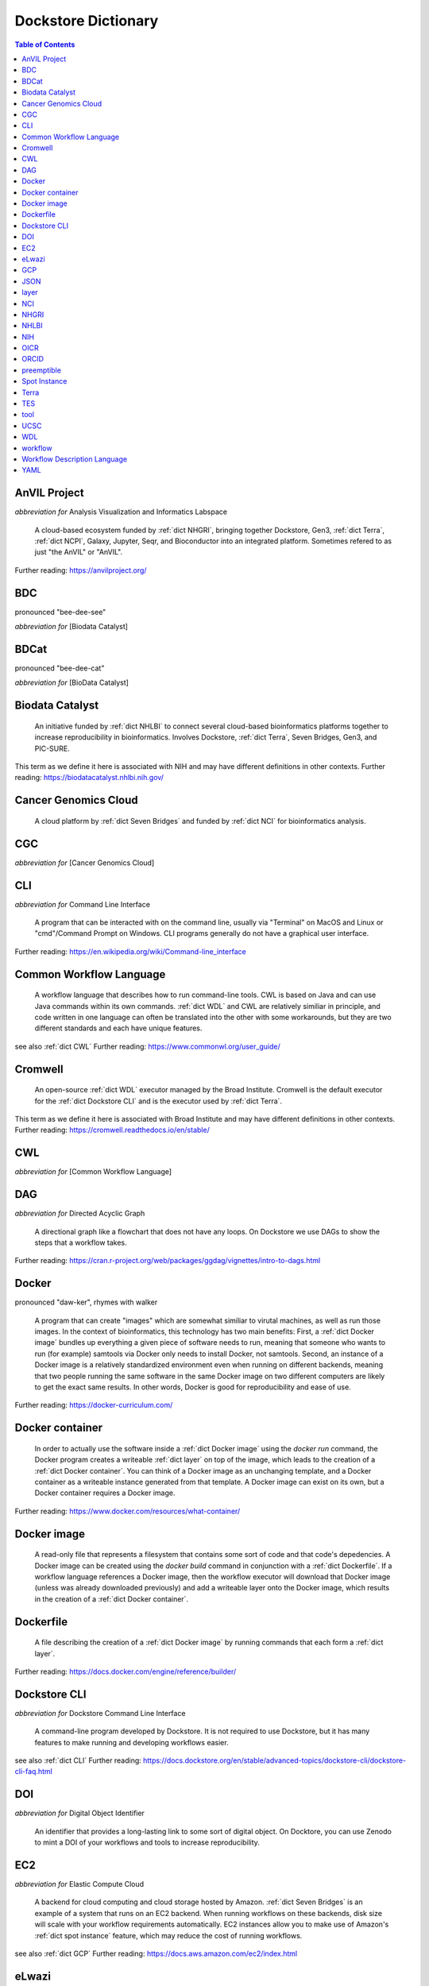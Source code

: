 Dockstore Dictionary
====================
.. contents:: Table of Contents
	:local:

.. _dict AnVIL Project:

AnVIL Project
-------------
*abbreviation for* Analysis Visualization and Informatics Labspace  

	A cloud-based ecosystem funded by :ref:`dict NHGRI`, bringing together Dockstore, Gen3, :ref:`dict Terra`, :ref:`dict NCPI`, Galaxy, Jupyter, Seqr, and Bioconductor into an integrated platform. Sometimes refered to as just "the AnVIL" or "AnVIL".  

Further reading: `<https://anvilproject.org/>`_  

.. updated 2022-05-09  



.. _dict BDC:

BDC
---
pronounced "bee-dee-see"  

*abbreviation for* [Biodata Catalyst]  


.. updated 2022-05-09  



.. _dict BDCat:

BDCat
-----
pronounced "bee-dee-cat"  

*abbreviation for* [BioData Catalyst]  


.. updated 2022-05-09  



.. _dict Biodata Catalyst:

Biodata Catalyst
----------------
	An initiative funded by :ref:`dict NHLBI` to connect several cloud-based bioinformatics platforms together to increase reproducibility in bioinformatics. Involves Dockstore, :ref:`dict Terra`, Seven Bridges, Gen3, and PIC-SURE.  

This term as we define it here is associated with NIH and may have different definitions in other contexts.  
Further reading: `<https://biodatacatalyst.nhlbi.nih.gov/>`_  

.. updated 2022-05-09  



.. _dict Cancer Genomics Cloud:

Cancer Genomics Cloud
---------------------
	A cloud platform by :ref:`dict Seven Bridges` and funded by :ref:`dict NCI` for bioinformatics analysis.  


.. updated 2022-05-09  



.. _dict CGC:

CGC
---
*abbreviation for* [Cancer Genomics Cloud]  


.. updated 2022-05-09  



.. _dict CLI:

CLI
---
*abbreviation for* Command Line Interface  

	A program that can be interacted with on the command line, usually via "Terminal" on MacOS and Linux or "cmd"/Command Prompt on Windows. CLI programs generally do not have a graphical user interface.  

Further reading: `<https://en.wikipedia.org/wiki/Command-line_interface>`_  

.. updated 2022-05-09  



.. _dict Common Workflow Language:

Common Workflow Language
------------------------
	A workflow language that describes how to run command-line tools. CWL is based on Java and can use Java commands within its own commands. :ref:`dict WDL` and CWL are relatively similiar in principle, and code written in one language can often be translated into the other with some workarounds, but they are two different standards and each have unique features.  

see also :ref:`dict CWL`  
Further reading: `<https://www.commonwl.org/user_guide/>`_  

.. updated 2022-05-09  



.. _dict Cromwell:

Cromwell
--------
	An open-source :ref:`dict WDL` executor managed by the Broad Institute. Cromwell is the default executor for the :ref:`dict Dockstore CLI` and is the executor used by :ref:`dict Terra`.  

This term as we define it here is associated with Broad Institute and may have different definitions in other contexts.  
Further reading: `<https://cromwell.readthedocs.io/en/stable/>`_  

.. updated 2022-05-09  



.. _dict CWL:

CWL
---
*abbreviation for* [Common Workflow Language]  


.. updated 2022-05-09  



.. _dict DAG:

DAG
---
*abbreviation for* Directed Acyclic Graph  

	A directional graph like a flowchart that does not have any loops. On Dockstore we use DAGs to show the steps that a workflow takes.  

Further reading: `<https://cran.r-project.org/web/packages/ggdag/vignettes/intro-to-dags.html>`_  

.. updated 2022-05-09  



.. _dict Docker:

Docker
------
pronounced "daw-ker", rhymes with walker  

	A program that can create "images" which are somewhat similiar to virutal machines, as well as run those images. In the context of bioinformatics, this technology has two main benefits: First, a :ref:`dict Docker image` bundles up everything a given piece of software needs to run, meaning that someone who wants to run (for example) samtools via Docker only needs to install Docker, not samtools. Second, an instance of a Docker image is a relatively standardized environment even when running on different backends, meaning that two people running the same software in the same Docker image on two different computers are likely to get the exact same results. In other words, Docker is good for reproducibility and ease of use.  

Further reading: `<https://docker-curriculum.com/>`_  

.. updated 2022-05-09  



.. _dict Docker container:

Docker container
----------------
	In order to actually use the software inside a :ref:`dict Docker image` using the `docker run` command, the Docker program creates a writeable :ref:`dict layer` on top of the image, which leads to the creation of a :ref:`dict Docker container`. You can think of a Docker image as an unchanging template, and a Docker container as a writeable instance generated from that template. A Docker image can exist on its own, but a Docker container requires a Docker image.  

Further reading: `<https://www.docker.com/resources/what-container/>`_  

.. updated 2022-05-09  



.. _dict Docker image:

Docker image
------------
	A read-only file that represents a filesystem that contains some sort of code and that code's depedencies. A Docker image can be created using the `docker build` command in conjunction with a :ref:`dict Dockerfile`. If a workflow language references a Docker image, then the workflow executor will download that Docker image (unless was already downloaded previously) and add a writeable layer onto the Docker image, which results in the creation of a :ref:`dict Docker container`.  


.. updated 2022-05-09  



.. _dict Dockerfile:

Dockerfile
----------
	A file describing the creation of a :ref:`dict Docker image` by running commands that each form a :ref:`dict layer`.  

Further reading: `<https://docs.docker.com/engine/reference/builder/>`_  

.. updated 2022-05-09  



.. _dict Dockstore CLI:

Dockstore CLI
-------------
*abbreviation for* Dockstore Command Line Interface  

	A command-line program developed by Dockstore. It is not required to use Dockstore, but it has many features to make running and developing workflows easier.  

see also :ref:`dict CLI`  
Further reading: `<https://docs.dockstore.org/en/stable/advanced-topics/dockstore-cli/dockstore-cli-faq.html>`_  

.. updated 2022-05-09  



.. _dict DOI:

DOI
---
*abbreviation for* Digital Object Identifier  

	An identifier that provides a long-lasting link to some sort of digital object. On Docktore, you can use Zenodo to mint a DOI of your workflows and tools to increase reproducibility.  


.. updated 2022-05-09  



.. _dict EC2:

EC2
---
*abbreviation for* Elastic Compute Cloud  

	A backend for cloud computing and cloud storage hosted by Amazon. :ref:`dict Seven Bridges` is an example of a system that runs on an EC2 backend. When running workflows on these backends, disk size will scale with your workflow requirements automatically. EC2 instances allow you to make use of Amazon's :ref:`dict spot instance` feature, which may reduce the cost of running workflows.  

see also :ref:`dict GCP`  
Further reading: `<https://docs.aws.amazon.com/ec2/index.html>`_  

.. updated 2022-05-09  



.. _dict eLwazi:

eLwazi
------
pronounced "el-woz-ee", derived from Xhosa word for knowledge  

	An African-lead open data science platform funded as part of the :ref:`dict NIH`'s :ref:`dict DSI-Africa` program. Leverages :ref:`dict Gen3` and :ref:`dict Terra`.  

Further reading: `<https://elwazi.org/>`_  

.. updated 2022-05-09  



.. _dict GCP:

GCP
---
*abbreviation for* Google Cloud Platform  

	A backend used for cloud computing and cloud storage hosted by Google. :ref:`dict Terra` is an example of a system that runs on a GCP backend. When running workflows on these backends, make sure to account for the storage needed for your workflow, as GCP compute backends do not automatically scale their storage size at runtime. GCP backends allow you to make use of Google's :ref:`dict preemptible` feature, which may reduce the cost of running workflows.  

see also :ref:`dict EC2`  
Further reading: `<https://cloud.google.com/gcp>`_  

.. updated 2022-05-09  



.. _dict JSON:

JSON
----
pronounced "jason"  

*abbreviation for* JavaScript Object Notation  

	A human-readible file format that orginated in JavaScript, but is now used by a variety of applications. Dockstore supports the inclusion of JSON and :ref:`dict YAML` files in entries to provide sample inputs for workflow and tool entries. Some workflow executors, such as :ref:`dict Cromwell`, can use these files to configure their inputs rather than having to manually listing every input when calling the workflow on the command line.  

see also :ref:`dict YAML`  
Further reading: `<https://www.json.org/json-en.html>`_  

.. updated 2022-05-09  



.. _dict layer:

layer
-----
	In the context of Docker, a layer is a component of a Docker image. Each `RUN`, `COPY`, and `ADD` instruction in a :ref:`dict Dockerfile` will lead to the creation of a layer.  


.. updated 2022-05-09  



.. _dict NCI:

NCI
---
*abbreviation for* National Cancer Institute   

	A division of the :ref:`dict NIH` focused on cancer research.  


.. updated 2022-05-09  



.. _dict NHGRI:

NHGRI
-----
*abbreviation for* National Human Genome Research Institute  

	A division of the :ref:`dict NIH` that focus on genomics research. Funds the :ref:`dict AnVIL Project`.  

Further reading: `<https://www.genome.gov/>`_  

.. updated 2022-05-09  



.. _dict NHLBI:

NHLBI
-----
*abbreviation for* National Heart, Lungs, and Blood Institute  

	A division of the :ref:`dict NIH` that focuses on heart, lung, blood, and sleep health. Funds the :ref:`dict BioData Catalyst` platform.  

Further reading: `<https://www.nhlbi.nih.gov/>`_  

.. updated 2022-05-09  



.. _dict NIH:

NIH
---
*abbreviation for* National Institute of Health  

	An American government institution, part of the Department of Health and Human Services, that engages in medical research.  

Further reading: `<https://www.nih.gov/>`_  

.. updated 2022-05-09  



.. _dict OICR:

OICR
----
*abbreviation for* Ontario Institute for Cancer Research  

	A non-profit research institute based in Toronto that is focused on cancer detection and treatment. One of the two institutes involved in the development of Dockstore, the other being :ref:`dict UCSC`.  

Further reading: `<https://oicr.on.ca/>`_  

.. updated 2022-05-09  



.. _dict ORCID:

ORCID
-----
pronounced "or-kid", rhymes with kid  

*abbreviation for* Open Researcher and Contributor ID  

	ID used to identify researchers and their work in a way that doesn't solely rely on names.  

Further reading: `<https://info.orcid.org/what-is-orcid/>`_  

.. updated 2022-05-09  



.. _dict preemptible:

preemptible
-----------
	A type of :ref:`dict GCP` :ref:`dict VM` which may have its running jobs interrupted at any given time, and will be shut down if running for more than 24 hours. A preemptible machine is significantly cheaper than a standard VM, at the cost of possibly stopping before your computational work is finish. You can use preemptible machines when running workflows on GCP backends to save on compute costs.  

This term as we define it here is associated with Google and may have different definitions in other contexts.  
see also :ref:`dict spot instance`  
Further reading: `<https://cloud.google.com/compute/docs/instances/preemptible>`_  

.. updated 2022-05-09  



.. _dict Spot Instance:

Spot Instance
-------------
	A type of :ref:`dict EC2` instance which is usually much cheaper than the typical on-demand EC2 cost. A spot instance is not guranteed to be available at any given time, as it is based upon currently unused EC2 availablility.  

This term as we define it here is associated with Amazon and may have different definitions in other contexts.  
see also :ref:`dict preemptible`  
Further reading: `<https://docs.aws.amazon.com/AWSEC2/latest/UserGuide/using-spot-instances.html>`_  

.. updated 2022-05-09  



.. _dict Terra:

Terra
-----
	A cloud-based workflow execution platform developed by the Broad Institute. Terra supports the execution of :ref:`dict WDL` workflows, Jupyter/R notebooks, and integrated apps such as a DICOM-file viewer. The computational backend of Terra is based upon Google, allowing Google-specific features such as :ref:`dict preemptible` machines to be used in workflows. Dockstore supports directly importing :ref:`dict WDL` workflows into a Terra workspace. Terra is part of the :ref:`dict BioData Catalyst`, :ref:`dict AnVIL Project`, and :ref:`dict eLwazi` grants.  

Further reading: `<https://terra.bio>`_  

.. updated 2022-05-09  



.. _dict TES:

TES
---
*abbreviation for* Task Execution Service  

	A standardized API developed by :ref:`dict GA4GH` for describing and executing batch execution tasks.  

Further reading: `<https://ga4gh.github.io/task-execution-schemas/docs/>`_  

.. updated 2022-05-09  



.. _dict tool:

tool
----
	A single command line program wrapped in a descriptor language. Languages that formally describe tools (such as :ref:`dict CWL`) may chain them together into a :ref:`dict workflow`.  

see also :ref:`dict workflow`  
Further reading: `<https://docs.dockstore.org/en/stable/getting-started/intro-to-dockstore-tools-and-workflows.html>`_  

.. updated 2022-05-09  



.. _dict UCSC:

UCSC
----
*abbreviation for* University of California, Santa Cruz  

	A public university located in Santa Cruz that is focused on undergraduate and graduate education and research. The Genomics Institute, a branch of UCSC's engineering department, is one of the two institutes involved in the development of Dockstore, the other being :ref:`dict OICR`.  

Further reading: `<https://ucsc.edu>`_  

.. updated 2022-05-09  



.. _dict WDL:

WDL
---
pronounced "widdle", rhymes with little  

*abbreviation for* [Workflow Description Language]  


.. updated 2022-05-09  



.. _dict workflow:

workflow
--------
	A command line program wrapped in a descriptor language, which usually has multiple steps. In :ref:`dict CWL`, a workflow is usually made up of multiple tools. Other languages consider a workflow to be the basic unit.  

see also :ref:`dict tool`  
Further reading: `<https://docs.dockstore.org/en/stable/getting-started/intro-to-dockstore-tools-and-workflows.html>`_  

.. updated 2022-05-09  



.. _dict Workflow Description Language:

Workflow Description Language
-----------------------------
	A workflow language managed by the Open WDL Project that is designed to describe command-line tools. Usually written as :ref:`dict WDL`. WDL and :ref:`dict CWL` are relatively similiar in principle, and code written in one language can often be translated into the other with some workarounds, but they are two different standards and each have unique features.  

see also :ref:`dict WDL`  
Further reading: `<https://openwdl.org/>`_  

.. updated 2022-05-09  



.. _dict YAML:

YAML
----
*abbreviation for* YAML Ain't Markup Language  

	Human-readable data-serialization lanaguage. Commonly used for configuration files.  

see also :ref:`dict JSON`  
Further reading: `<https://yaml.org/>`_  

.. updated 2022-05-09  



